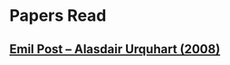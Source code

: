 * Papers Read

** [[https://sites.ualberta.ca/~francisp/Phil428.526/UrquhartPost.pdf][Emil Post – Alasdair Urquhart (2008)]]
